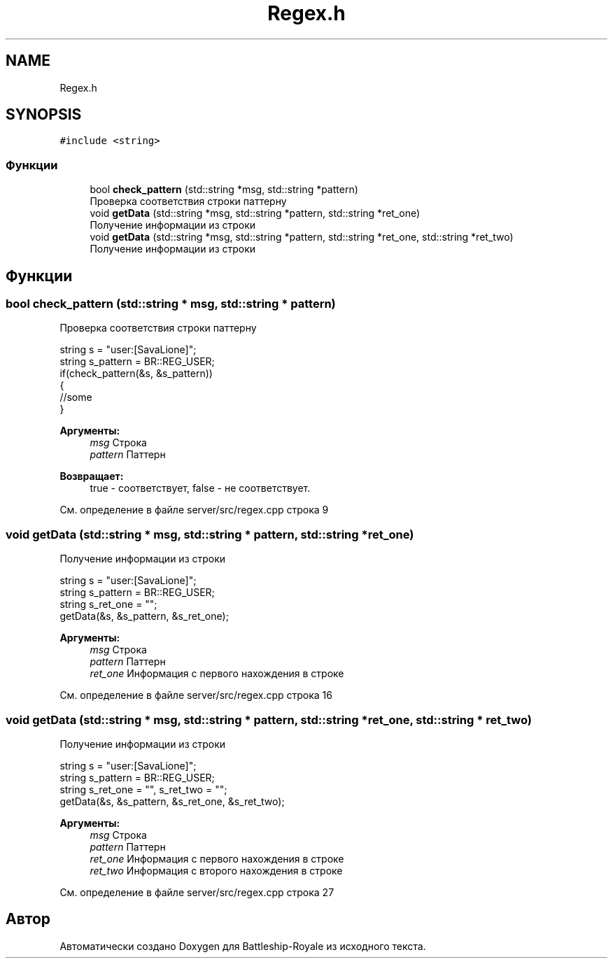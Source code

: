 .TH "Regex.h" 3 "Сб 13 Апр 2019" "Battleship-Royale" \" -*- nroff -*-
.ad l
.nh
.SH NAME
Regex.h
.SH SYNOPSIS
.br
.PP
\fC#include <string>\fP
.br

.SS "Функции"

.in +1c
.ti -1c
.RI "bool \fBcheck_pattern\fP (std::string *msg, std::string *pattern)"
.br
.RI "Проверка соответствия строки паттерну "
.ti -1c
.RI "void \fBgetData\fP (std::string *msg, std::string *pattern, std::string *ret_one)"
.br
.RI "Получение информации из строки "
.ti -1c
.RI "void \fBgetData\fP (std::string *msg, std::string *pattern, std::string *ret_one, std::string *ret_two)"
.br
.RI "Получение информации из строки "
.in -1c
.SH "Функции"
.PP 
.SS "bool check_pattern (std::string * msg, std::string * pattern)"

.PP
Проверка соответствия строки паттерну 
.PP
.nf
string s = "user:[SavaLione]";
string s_pattern = BR::REG_USER;
if(check_pattern(&s, &s_pattern))
{
    //some
}

.fi
.PP
 
.PP
\fBАргументы:\fP
.RS 4
\fImsg\fP Строка 
.br
\fIpattern\fP Паттерн 
.RE
.PP
\fBВозвращает:\fP
.RS 4
true - соответствует, false - не соответствует\&. 
.RE
.PP

.PP
См\&. определение в файле server/src/regex\&.cpp строка 9
.SS "void getData (std::string * msg, std::string * pattern, std::string * ret_one)"

.PP
Получение информации из строки 
.PP
.nf
string s = "user:[SavaLione]";
string s_pattern = BR::REG_USER;
string s_ret_one = "";
getData(&s, &s_pattern, &s_ret_one);

.fi
.PP
 
.PP
\fBАргументы:\fP
.RS 4
\fImsg\fP Строка 
.br
\fIpattern\fP Паттерн 
.br
\fIret_one\fP Информация с первого нахождения в строке 
.RE
.PP

.PP
См\&. определение в файле server/src/regex\&.cpp строка 16
.SS "void getData (std::string * msg, std::string * pattern, std::string * ret_one, std::string * ret_two)"

.PP
Получение информации из строки 
.PP
.nf
string s = "user:[SavaLione]";
string s_pattern = BR::REG_USER;
string s_ret_one = "", s_ret_two = "";
getData(&s, &s_pattern, &s_ret_one, &s_ret_two);

.fi
.PP
 
.PP
\fBАргументы:\fP
.RS 4
\fImsg\fP Строка 
.br
\fIpattern\fP Паттерн 
.br
\fIret_one\fP Информация с первого нахождения в строке 
.br
\fIret_two\fP Информация с второго нахождения в строке 
.RE
.PP

.PP
См\&. определение в файле server/src/regex\&.cpp строка 27
.SH "Автор"
.PP 
Автоматически создано Doxygen для Battleship-Royale из исходного текста\&.
